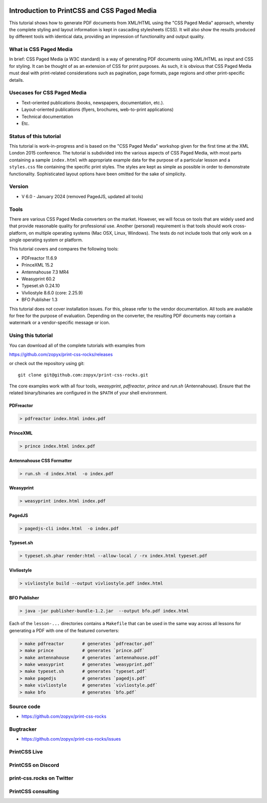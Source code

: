 
.. image:: /static/pixel.png
    :class: one-pixel


.. image:: /static/banner.png
   :class: banner


Introduction to PrintCSS and CSS Paged Media
============================================

This tutorial shows how to generate PDF documents from XML/HTML
using the "CSS Paged Media" approach, whereby the complete styling
and layout information is kept in cascading stylesheets (CSS).
It will also show the results produced by different tools with identical
data, providing an impression of functionality and output quality.

What is CSS Paged Media
-----------------------

In brief: CSS Paged Media (a W3C standard) is a way of generating
PDF documents using XML/HTML as input and CSS for styling. It can be thought of as
an extension of CSS for print purposes. As such, it is obvious that CSS Paged Media
must deal with print-related considerations such as pagination, page formats, page regions
and other print-specific details.

Usecases for CSS Paged Media
----------------------------

- Text-oriented publications (books, newspapers, documentation, etc.).
- Layout-oriented publications (flyers, brochures, web-to-print applications)
- Technical documentation
- Etc.

Status of this tutorial
-----------------------

This tutorial is work-in-progress and is based on the "CSS Paged Media"
workshop given for the first time at the XML London 2015 conference.
The tutorial is subdivided into the various aspects of CSS Paged Media, with most parts
containing a sample ``index.html`` with appropriate example data for the purpose
of a particular lesson and a ``styles.css`` file containing the specific
print styles. The styles are kept as simple as possible in order to demonstrate
functionality. Sophisticated layout options have been omitted for the sake of simplicity.

Version
-------

- V 6.0 - January 2024 (removed PagedJS, updated all tools)


Tools
-----

There are various CSS Paged Media converters on the market. However, we will focus on
tools that are widely used and that provide reasonable quality for
professional use. Another (personal) requirement is that tools should
work cross-platform, on multiple operating systems (Mac OSX, Linux, Windows).
The tests do not include tools that only work on a single operating system or
platform.

This tutorial covers and compares the following tools:

- PDFreactor 11.6.9
- PrinceXML 15.2
- Antennahouse 7.3 MR4
- Weasyprint 60.2
- Typeset.sh  0.24.10
- Vivliostyle 8.6.0 (core: 2.25.9)
- BFO Publisher 1.3

This tutorial does not cover installation issues. For this, please refer to
the vendor documentation. All tools are available for free for the purpose
of evaluation. Depending on the converter, the resulting PDF documents may
contain a watermark or a vendor-specific message or icon.

Using this tutorial
-------------------

You can download all of the complete tutorials with examples from

https://github.com/zopyx/print-css-rocks/releases

or check out the repository using git::

    git clone git@github.com:zopyx/print-css-rocks.git

The core examples work with all four tools, `weasyprint`, `pdfreactor`, `prince` and `run.sh` (Antennahouse).
Ensure that the related binary/binaries are configured in the ``$PATH`` of your shell environment.

PDFreactor
++++++++++

.. code-block:: shell

  > pdfreactor index.html index.pdf

PrinceXML
+++++++++

.. code-block:: shell

  > prince index.html index.pdf


Antennahouse CSS Formatter
++++++++++++++++++++++++++

.. code-block:: shell

  > run.sh -d index.html  -o index.pdf


Weasyprint
++++++++++

.. code-block:: shell

  > weasyprint index.html index.pdf

PagedJS
+++++++

.. code-block:: shell

  > pagedjs-cli index.html  -o index.pdf


Typeset.sh
++++++++++

.. code-block:: shell

  > typeset.sh.phar render:html --allow-local / -rx index.html typeset.pdf

Vivliostyle
+++++++++++

.. code-block:: shell

  > vivliostyle build --output vivliostyle.pdf index.html


BFO Publisher
+++++++++++++

.. code-block:: shell

  > java -jar publisher-bundle-1.2.jar  --output bfo.pdf index.html



Each of the ``lesson-...`` directories contains a ``Makefile`` that can be used in the same way
across all lessons for generating a PDF with one of the featured converters:

.. code-block:: shell

    > make pdfreactor       # generates `pdfreactor.pdf`
    > make prince           # generates `prince.pdf`
    > make antennahouse     # generates `antennahouse.pdf`
    > make weasyprint       # generates `weasyprint.pdf`
    > make typeset.sh       # generates `typeset.pdf`
    > make pagedjs          # generates `pagedjs.pdf`
    > make vivliostyle      # generates `vivliostyle.pdf`
    > make bfo              # generates `bfo.pdf`


Source code
-----------

- https://github.com/zopyx/print-css-rocks

Bugtracker
-----------

- https://github.com/zopyx/print-css-rocks/issues


PrintCSS Live
-------------

.. raw:: html

    <div id="printcsslive">
        Try #PrintCSS live on
        <a target="_blank" href="https://printcss.live">
            printcss.live
            <br/>
            <img id="printcsslivelogo" src="/static/printcss.live.png" alt="PrintCSS Live Logo"/>
        </a>
    </div>

    <div id="printcsslive">
        Find #PrintCSS videos on
        <a target="_blank" href="https://printcss.tube">
            printcss.tube
            <br/>
            <img id="printcsstubelogo" src="/static/printcsstube.png" alt="PrintCSS Tube Logo"/>
        </a>
    </div>

PrintCSS on Discord
-------------------
    
.. raw:: html

    <div id="discord">
        <img src="/static/discord.png" style="width: 32px">
        <a href="https://discord.gg/sAHAQdh" alt="Discord Logo" >
        Join the PrintCSS community on Discord
        </a>
    </div>

print-css.rocks on Twitter
--------------------------

.. raw:: html

    <div id="twitter">
        You can also find us on Twitter
        <br/>
        <a href="https://twitter.com/printcssrocks">
            <i class="fab fa-twitter"></i>&nbsp;@printcssrocks
        </a>
    </div>

PrintCSS consulting
-------------------

.. raw:: html

    <div id="consulting">
        PrintCSS consulting is available through
        <a target="_blank" href="https://print-css.com">
            print-css.com
        </a>
    </div>
